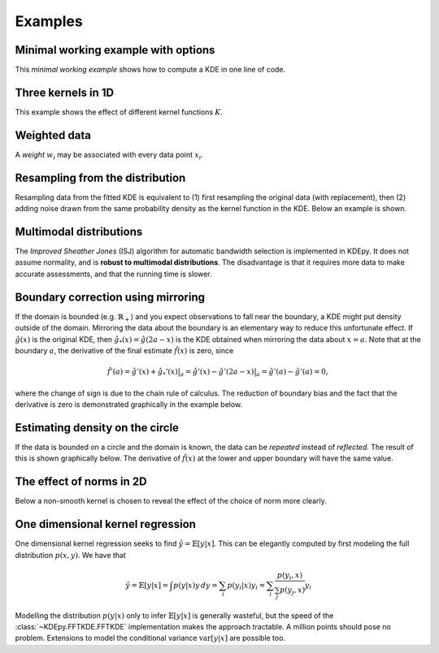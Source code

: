 Examples
=======

Minimal working example with options
------------------------------------

This *minimal working example* shows how to compute a KDE in one line of code.

.. plot::
   :include-source:

    from KDEpy import FFTKDE
    data = np.random.randn(2**6)

    # Notice how bw (standard deviation), kernel, weights and grid points are set
    x, y = FFTKDE(bw=1, kernel='gaussian').fit(data, weights=None).evaluate(2**8)

    plt.plot(x, y); plt.tight_layout()

Three kernels in 1D
-------------------

This example shows the effect of different kernel functions :math:`K`.

.. plot::
   :include-source:

    from KDEpy import FFTKDE
    data = np.exp(np.random.randn(2**6))  # Lognormal data

    for plt_num, kernel in enumerate(['box', 'biweight', 'gaussian'], 1):

        ax = fig.add_subplot(1, 3, plt_num)
        ax.set_title(f'Kernel: "{kernel}"')
        x, y = FFTKDE(kernel=kernel, bw='silverman').fit(data).evaluate()
        ax.plot(x, y)

    fig.tight_layout()



Weighted data
-------------

A *weight* :math:`w_i` may be associated with every data point :math:`x_i`.

.. plot::
   :include-source:

    from KDEpy import FFTKDE
    data = np.random.randn(2**6)  # Normal distribution
    weights = data**2  # Large weights away from zero

    x, y = FFTKDE(bw='silverman').fit(data, weights).evaluate()
    plt.plot(x, y, label=r'Weighted away from zero $w_i = x_i^2$')

    y2 = FFTKDE(bw='silverman').fit(data).evaluate(x)
    plt.plot(x, y2, label=r'Unweighted $w_i = 1/N$')

    plt.title('Weighted and unweighted KDE')
    plt.tight_layout(); plt.legend(loc='best');
    
    
    
Resampling from the distribution
--------------------------------

Resampling data from the fitted KDE is equivalent to (1) first resampling the
original data (with replacement), then (2) adding noise drawn from the same
probability density as the kernel function in the KDE. Below an example is shown.


.. plot::
   :include-source:

    from KDEpy import FFTKDE
    from KDEpy.bw_selection import silvermans_rule, improved_sheather_jones
    
    # Get the standard deviation of the kernel functions    
    data = np.array([3.1, 5.2, 6.9, 7.9, 8.5, 11.3, 11.5, 11.5, 11.5, 15.5])
    # Silverman assumes normality of data - use ISJ with much data instead
    kernel_std = silvermans_rule(data.reshape(-1, 1))  # Shape (obs, dims)
    
    # (1) First resample original data, then (2) add noise from kernel
    size = 50
    resampled_data = np.random.choice(data, size=size, replace=True)
    resampled_data = resampled_data + np.random.randn(size) * kernel_std
    
    # Plot the results
    plt.scatter(data, np.zeros_like(data), marker='|', label="Original data")
    plt.scatter(resampled_data, np.ones_like(resampled_data) * 0.01, 
                marker='|', label="Resampled from KDE")
    x, y = FFTKDE(kernel="gaussian", bw="silverman").fit(data).evaluate()
    plt.plot(x, y, label="FFTKDE with Silverman's rule")
    plt.title('Weighted and unweighted KDE')
    plt.tight_layout(); plt.legend(loc='upper left');
    



Multimodal distributions
------------------------

The *Improved Sheather Jones* (ISJ) algorithm for automatic bandwidth selection is implemented in KDEpy.
It does not assume normality, and is **robust to multimodal distributions**.
The disadvantage is that it requires more data to make accurate assessments, and that the running time is slower.

.. plot::
   :include-source:

    from scipy import stats
    from KDEpy import FFTKDE

    # Create a bimodal distribution from two Gaussians and draw data
    dist1 = stats.norm(loc=0, scale=1)
    dist2 = stats.norm(loc=20, scale=1)
    data = np.hstack([dist1.rvs(10**3), dist2.rvs(10**3)])

    # Plot the true distribution and KDE using Silverman's Rule
    x, y = FFTKDE(bw='silverman').fit(data)()
    plt.plot(x, (dist1.pdf(x) + dist2.pdf(x)) / 2, label='True distribution')
    plt.plot(x, y, label="FFTKDE with Silverman's rule")

    # KDE using ISJ - robust to multimodality, but needs more data
    y = FFTKDE(bw='ISJ').fit(data)(x)
    plt.plot(x, y, label="FFTKDE with Improved Sheather Jones (ISJ)")

    plt.title('Silverman vs. Improved Sheather Jones')
    plt.tight_layout(); plt.legend(loc='best');


Boundary correction using mirroring
-----------------------------------

If the domain is bounded (e.g. :math:`\mathbb{R}_+`) and you expect observations to fall near the boundary, a KDE might put density outside of the domain.
Mirroring the data about the boundary is an elementary way to reduce this unfortunate effect.
If :math:`\hat{g}(x)` is the original KDE, then :math:`\hat{g}_*(x)=\hat{g}(2a-x)` is the KDE obtained when mirroring the data about :math:`x=a`.
Note that at the boundary :math:`a`, the derivative of the final estimate :math:`\hat{f}(x)` is zero, since

.. math::

   \hat{f}'(a) = \hat{g}'(x) + \hat{g}_*'(x)  \bigr |_a  = \hat{g}'(x) - \hat{g}'(2a - x)  \bigr |_a = \hat{g}'(a) - \hat{g}'(a) = 0,

where the change of sign is due to the chain rule of calculus.
The reduction of boundary bias and the fact that the derivative is zero is demonstrated graphically in the example below.

.. plot::
   :include-source:

    from scipy import stats
    from KDEpy import FFTKDE

    # Beta distribution, where x=1 is a hard lower limit
    dist = stats.beta(a=1.05, b=3, loc=1, scale=10)

    data = dist.rvs(10**2)
    kde = FFTKDE(bw='silverman', kernel='triweight')
    x, y = kde.fit(data)(2**10)  # Two-step proceudure to get bw
    plt.plot(x, dist.pdf(x), label='True distribution')
    plt.plot(x, y, label='FFTKDE')
    plt.scatter(data, np.zeros_like(data), marker='|')

    # Mirror the data about the domain boundary
    low_bound = 1
    data = np.concatenate((data, 2 * low_bound - data))

    # Compute KDE using the bandwidth found, and twice as many grid points
    x, y = FFTKDE(bw=kde.bw, kernel='triweight').fit(data)(2**11)
    y[x<=low_bound] = 0  # Set the KDE to zero outside of the domain
    y = y * 2  # Double the y-values to get integral of ~1

    plt.plot(x, y, label='Mirrored FFTKDE')
    plt.title('Mirroring data to help overcome boundary bias')
    plt.tight_layout(); plt.legend();


Estimating density on the circle
--------------------------------

If the data is bounded on a circle and the domain is known, the data can be *repeated* instead of *reflected*.
The result of this is shown graphically below.
The derivative of :math:`\hat{f}(x)` at the lower and upper boundary will have the same value.

.. plot::
   :include-source:

    from scipy import stats
    from KDEpy import FFTKDE

    # The Von Mises distribution - normal distribution on a circle
    dist = stats.vonmises(kappa=0.5)
    data = dist.rvs(10**2)

    # Plot the normal KDE and the true density
    kde = FFTKDE(bw='silverman', kernel='triweight')
    x, y = kde.fit(data).evaluate()
    plt.plot(x, dist.pdf(x), label='True distribution')
    plt.plot(x, y, label='FFTKDE')
    plt.xlim([np.min(x), np.max(x)])

    # Repeat the data and fit a KDE to adjust for boundary effects
    a, b = (-np.pi, np.pi)
    data = np.concatenate((data - (b - a), data, data + (b - a)))
    x, y = FFTKDE(bw=kde.bw, kernel='biweight').fit(data).evaluate()
    y = y * 3  # Multiply by three since we tripled data observations

    plt.plot(x, y, label='Repeated FFTKDE')
    plt.plot([a, a], list(plt.ylim()), '--k', label='Domain lower bound')
    plt.plot([b, b], list(plt.ylim()), '--k', label='Domain upper bound')
    plt.tight_layout(); plt.legend();



The effect of norms in 2D
-------------------------

Below a non-smooth kernel is chosen to reveal the effect of the choice of norm more clearly.

.. plot::
   :include-source:

    from KDEpy import FFTKDE

    # Create 2D data of shape (obs, dims)
    data = np.random.randn(2**4, 2)

    grid_points = 2**7  # Grid points in each dimension
    N = 16  # Number of contours

    for plt_num, norm in enumerate([1, 2, np.inf], 1):

        ax = fig.add_subplot(1, 3, plt_num)
        ax.set_title(f'Norm $p={norm}$')

        # Compute the kernel density estimate
        kde = FFTKDE(kernel='box', norm=norm)
        grid, points = kde.fit(data).evaluate(grid_points)

        # The grid is of shape (obs, dims), points are of shape (obs, 1)
        x, y = np.unique(grid[:, 0]), np.unique(grid[:, 1])
        z = points.reshape(grid_points, grid_points).T

        # Plot the kernel density estimate
        ax.contour(x, y, z, N, linewidths=0.8, colors='k')
        ax.contourf(x, y, z, N, cmap="RdBu_r")
        ax.plot(data[:, 0], data[:, 1], 'ok', ms=3)

    plt.tight_layout()
    
   
One dimensional kernel regression
---------------------------------

One dimensional kernel regression seeks to find :math:`\hat{y} = \mathbb{E}[y | x]`.
This can be elegantly computed by first modeling the full distribution :math:`p(x, y)`.
We have that

.. math::

   \hat{y} = \mathbb{E}[y | x] = \int p(y | x) y \, dy = \sum_i p(y_i | x) y_i =  \sum_i \frac{p(y_i, x)}{\sum_j p(y_j, x)} y_i 

Modelling the distribution :math:`p(y | x)` only to infer :math:`\mathbb{E}[y | x]` is generally wasteful,
but the speed of the :class:`~KDEpy.FFTKDE.FFTKDE` implementation makes the approach tractable.
A million points should pose no problem.
Extensions to model the conditional variance :math:`\operatorname{var}[y | x]` are possible too.

.. plot::
   :include-source:

    from KDEpy import FFTKDE
    func = lambda x : np.sin(x * 2 * np.pi) + (x + 1)**2

    # Generate random data
    num_data_points = 2**6
    data_x = np.sort(np.random.rand(num_data_points))
    data_y = func(data_x) + np.random.randn(num_data_points) / 5
    
    # Plot the true function and the sampled values
    x_smooth = np.linspace(0, 1, num=2**10)
    plt.plot(x_smooth, func(x_smooth), label='True function')
    plt.scatter(data_x, data_y, label='Function samples', s=10)
    
    # Grid points in the x and y direction
    grid_points_x, grid_points_y = 2**10, 2**4
    
    # Stack the data for 2D input, compute the KDE
    data = np.vstack((data_x, data_y)).T
    kde = FFTKDE(bw=0.025).fit(data)
    grid, points = kde.evaluate((grid_points_x, grid_points_y))
    
    # Retrieve grid values, reshape output and plot boundaries
    x, y = np.unique(grid[:, 0]), np.unique(grid[:, 1])
    z = points.reshape(grid_points_x, grid_points_y)
    plt.axvline(np.min(data_x), ls='--', c='k', label='Domain lower bound')
    plt.axvline(np.max(data_x), ls='--', c='k', label='Domain lower bound')
    
    # Compute y_pred = E[y | x] = sum_y p(y | x) * y
    y_pred =  np.sum((z.T / np.sum(z, axis=1)).T  * y , axis=1) 
    plt.plot(x, y_pred, zorder=25, label='Kernel regression esimate')
    
    plt.legend(); plt.tight_layout()
    

.. comment:
  Kernel regression via KDE
  -------------------------

  Here's how a weighted KDE can be used for 1D kernel regression.
  Beware of boundary effects--the estimate will fall to zero.


  .. plot::
     :include-source:

      from scipy.integrate import trapz
      from KDEpy import FFTKDE

      N = 2**6
      # Sampe the function on equidistant points
      x = np.linspace(0, 25, num=N)
      y = np.sin(x/3) + np.random.randn(N) / 6

      # Compute the area (integral), used to normalize later on
      area = trapz(y, x)

      plt.scatter(x, y, marker='x', alpha=0.5, label='Noisy samples')
      plt.plot(x, np.sin(x/3), label='True function')

      # Weight data by y-values, normalize using the area
      x, y = FFTKDE(bw=0.5).fit(x, weights=y).evaluate()
      plt.plot(x, y * area, label='Kernel regression')

      plt.title('Kernel regression via KDE')
      plt.tight_layout(); plt.legend(loc='best');
